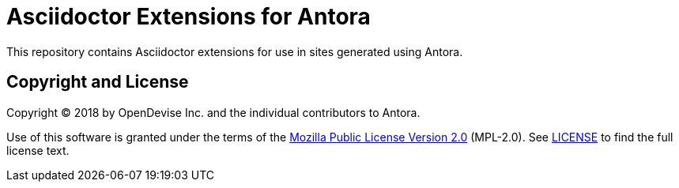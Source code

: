 = Asciidoctor Extensions for Antora

This repository contains Asciidoctor extensions for use in sites generated using Antora.

== Copyright and License

Copyright (C) 2018 by OpenDevise Inc. and the individual contributors to Antora.

Use of this software is granted under the terms of the https://www.mozilla.org/en-US/MPL/2.0/[Mozilla Public License Version 2.0] (MPL-2.0).
See link:LICENSE[] to find the full license text.
